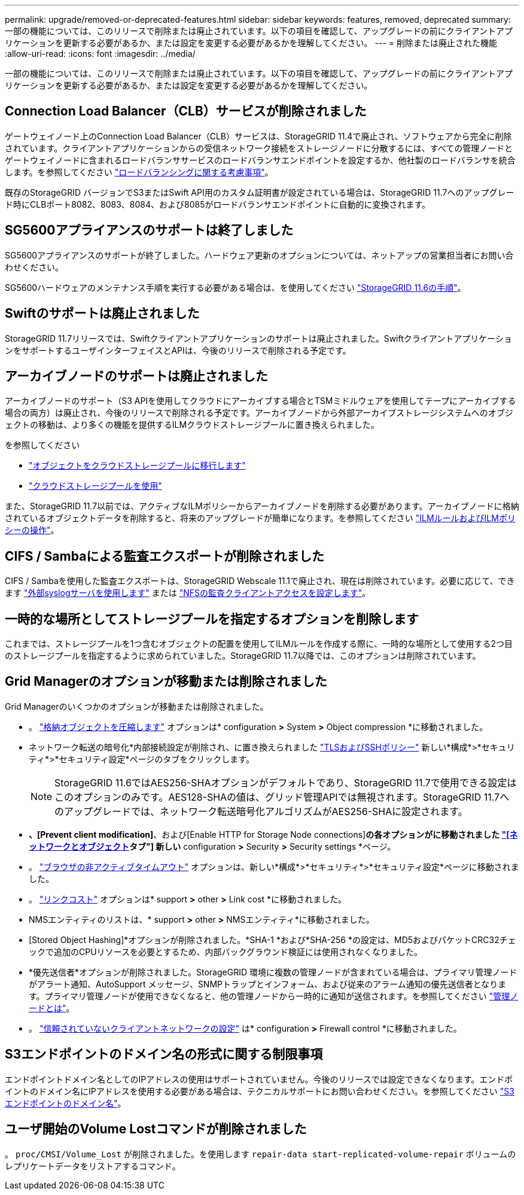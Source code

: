 ---
permalink: upgrade/removed-or-deprecated-features.html 
sidebar: sidebar 
keywords: features, removed, deprecated 
summary: 一部の機能については、このリリースで削除または廃止されています。以下の項目を確認して、アップグレードの前にクライアントアプリケーションを更新する必要があるか、または設定を変更する必要があるかを理解してください。 
---
= 削除または廃止された機能
:allow-uri-read: 
:icons: font
:imagesdir: ../media/


[role="lead"]
一部の機能については、このリリースで削除または廃止されています。以下の項目を確認して、アップグレードの前にクライアントアプリケーションを更新する必要があるか、または設定を変更する必要があるかを理解してください。



== Connection Load Balancer（CLB）サービスが削除されました

ゲートウェイノード上のConnection Load Balancer（CLB）サービスは、StorageGRID 11.4で廃止され、ソフトウェアから完全に削除されています。クライアントアプリケーションからの受信ネットワーク接続をストレージノードに分散するには、すべての管理ノードとゲートウェイノードに含まれるロードバランササービスのロードバランサエンドポイントを設定するか、他社製のロードバランサを統合します。を参照してください link:../admin/managing-load-balancing.html["ロードバランシングに関する考慮事項"]。

既存のStorageGRID バージョンでS3またはSwift API用のカスタム証明書が設定されている場合は、StorageGRID 11.7へのアップグレード時にCLBポート8082、8083、8084、および8085がロードバランサエンドポイントに自動的に変換されます。



== SG5600アプライアンスのサポートは終了しました

SG5600アプライアンスのサポートが終了しました。ハードウェア更新のオプションについては、ネットアップの営業担当者にお問い合わせください。

SG5600ハードウェアのメンテナンス手順を実行する必要がある場合は、を使用してください https://docs.netapp.com/us-en/storagegrid-116/sg5600/maintaining-sg5600-appliance.html["StorageGRID 11.6の手順"^]。



== Swiftのサポートは廃止されました

StorageGRID 11.7リリースでは、Swiftクライアントアプリケーションのサポートは廃止されました。SwiftクライアントアプリケーションをサポートするユーザインターフェイスとAPIは、今後のリリースで削除される予定です。



== アーカイブノードのサポートは廃止されました

アーカイブノードのサポート（S3 APIを使用してクラウドにアーカイブする場合とTSMミドルウェアを使用してテープにアーカイブする場合の両方）は廃止され、今後のリリースで削除される予定です。アーカイブノードから外部アーカイブストレージシステムへのオブジェクトの移動は、より多くの機能を提供するILMクラウドストレージプールに置き換えられました。

を参照してください

* link:../admin/migrating-objects-from-cloud-tiering-s3-to-cloud-storage-pool.html["オブジェクトをクラウドストレージプールに移行します"]
* link:../ilm/what-cloud-storage-pool-is.html["クラウドストレージプールを使用"]


また、StorageGRID 11.7以前では、アクティブなILMポリシーからアーカイブノードを削除する必要があります。アーカイブノードに格納されているオブジェクトデータを削除すると、将来のアップグレードが簡単になります。を参照してください link:../ilm/working-with-ilm-rules-and-ilm-policies.html["ILMルールおよびILMポリシーの操作"]。



== CIFS / Sambaによる監査エクスポートが削除されました

CIFS / Sambaを使用した監査エクスポートは、StorageGRID Webscale 11.1で廃止され、現在は削除されています。必要に応じて、できます link:../monitor/considerations-for-external-syslog-server.html["外部syslogサーバを使用します"] または link:../admin/configuring-audit-client-access.html["NFSの監査クライアントアクセスを設定します"]。



== 一時的な場所としてストレージプールを指定するオプションを削除します

これまでは、ストレージプールを1つ含むオブジェクトの配置を使用してILMルールを作成する際に、一時的な場所として使用する2つ目のストレージプールを指定するように求められていました。StorageGRID 11.7以降では、このオプションは削除されています。



== Grid Managerのオプションが移動または削除されました

Grid Managerのいくつかのオプションが移動または削除されました。

* 。 link:../admin/configuring-stored-object-compression.html["格納オブジェクトを圧縮します"] オプションは* configuration *>* System *>* Object compression *に移動されました。
* ネットワーク転送の暗号化*内部接続設定が削除され、に置き換えられました link:../admin/manage-tls-ssh-policy.html["TLSおよびSSHポリシー"] 新しい*構成*>*セキュリティ*>*セキュリティ設定*ページのタブをクリックします。
+

NOTE: StorageGRID 11.6ではAES256-SHAオプションがデフォルトであり、StorageGRID 11.7で使用できる設定はこのオプションのみです。AES128-SHAの値は、グリッド管理APIでは無視されます。StorageGRID 11.7へのアップグレードでは、ネットワーク転送暗号化アルゴリズムがAES256-SHAに設定されます。

* [Stored Object Encryption]*、[Prevent client modification]*、および[Enable HTTP for Storage Node connections]*の各オプションがに移動されました link:../admin/changing-network-options-object-encryption.html["[ネットワークとオブジェクト]タブ"] 新しい* configuration *>* Security *>* Security settings *ページ。
* 。 link:../admin/changing-browser-session-timeout-interface.html["ブラウザの非アクティブタイムアウト"] オプションは、新しい*構成*>*セキュリティ*>*セキュリティ設定*ページに移動されました。
* 。 link:../admin/manage-link-costs.html["リンクコスト"] オプションは* support *>* other *>* Link cost *に移動されました。
* NMSエンティティのリストは、* support *>* other *>* NMSエンティティ*に移動されました。
* [Stored Object Hashing]*オプションが削除されました。*SHA-1 *および*SHA-256 *の設定は、MD5およびパケットCRC32チェックで追加のCPUリソースを必要とするため、内部バックグラウンド検証には使用されなくなりました。
* *優先送信者*オプションが削除されました。StorageGRID 環境に複数の管理ノードが含まれている場合は、プライマリ管理ノードがアラート通知、AutoSupport メッセージ、SNMPトラップとインフォーム、および従来のアラーム通知の優先送信者となります。プライマリ管理ノードが使用できなくなると、他の管理ノードから一時的に通知が送信されます。を参照してください link:../admin/what-admin-node-is.html["管理ノードとは"]。
* 。 link:../admin/configure-firewall-controls.html#untrusted-client-network["信頼されていないクライアントネットワークの設定"] は* configuration *>* Firewall control *に移動されました。




== S3エンドポイントのドメイン名の形式に関する制限事項

エンドポイントドメイン名としてのIPアドレスの使用はサポートされていません。今後のリリースでは設定できなくなります。エンドポイントのドメイン名にIPアドレスを使用する必要がある場合は、テクニカルサポートにお問い合わせください。を参照してください link:../admin/configuring-s3-api-endpoint-domain-names.html["S3エンドポイントのドメイン名"]。



== ユーザ開始のVolume Lostコマンドが削除されました

。 `proc/CMSI/Volume_Lost` が削除されました。を使用します `repair-data start-replicated-volume-repair` ボリュームのレプリケートデータをリストアするコマンド。
